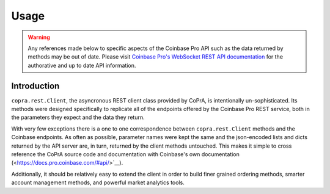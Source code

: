 =====
Usage
=====

.. warning::

  Any references made below to specific aspects of the Coinbase Pro API such as the data returned by methods may be out of date. Please visit `Coinbase Pro's WebSocket REST API documentation <https://docs.pro.coinbase.com/#api/>`__ for the authorative and up to date API information.
  
Introduction
------------
``copra.rest.Client``, the asyncronous REST client class provided by CoPrA, is intentionally un-sophisticated. Its methods were designed specifically to replicate all of the endpoints offered by the Coinbase Pro REST service, both in the parameters they expect and the data they return. 

With very few exceptions there is a one to one correspondence between ``copra.rest.Client`` methods and the Coinbase endpoints. As often as possible, parameter names were kept the same and the json-encoded lists and dicts returned by the API server are, in turn, returned by the client methods untouched. This makes it simple to cross reference the CoPrA source code and documentation with Coinbase's own documentation (<https://docs.pro.coinbase.com/#api/>`__). 

Additionally, it should be relatively easy to extend the client in order to build finer grained ordering methods, smarter account management methods, and powerful market analytics tools.


